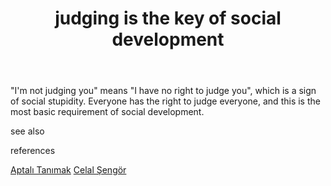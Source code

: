 # Title must come at the end
#+TITLE: judging is the key of social development
#+STARTUP: overview
# Find tags by asking;
# 1) Topic tag: What are related words to this note?
# 2) Context tag: What is the main idea of this note?
#+ROAM_TAGS: ignorance stupidity society permanent
#+CREATED: [2021-06-13 Paz]
#+LAST_MODIFIED: [2021-06-13 Paz 19:49]

# You can link multiple Concepts and Permanent Notes!
"I'm not judging you" means "I have no right to judge you", which is a sign of social stupidity. Everyone has the right to judge everyone, and this is the most basic requirement of social development.

- see also ::
# Continuation or Related notes here

- references ::
[[id:fcf09fe7-8f83-4990-9e3e-4deba2293501][Aptalı Tanımak]]
[[file:20210613052759-celal_sengor.org][Celal Şengör]]

